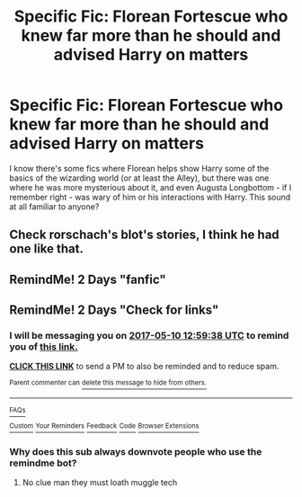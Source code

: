 #+TITLE: Specific Fic: Florean Fortescue who knew far more than he should and advised Harry on matters

* Specific Fic: Florean Fortescue who knew far more than he should and advised Harry on matters
:PROPERTIES:
:Author: Zoanzon
:Score: 7
:DateUnix: 1494237329.0
:DateShort: 2017-May-08
:FlairText: Fic Search
:END:
I know there's some fics where Florean helps show Harry some of the basics of the wizarding world (or at least the Alley), but there was one where he was more mysterious about it, and even Augusta Longbottom - if I remember right - was wary of him or his interactions with Harry. This sound at all familiar to anyone?


** Check rorschach's blot's stories, I think he had one like that.
:PROPERTIES:
:Author: viol8er
:Score: 1
:DateUnix: 1494271472.0
:DateShort: 2017-May-08
:END:


** RemindMe! 2 Days "fanfic"
:PROPERTIES:
:Author: matt3x166
:Score: 0
:DateUnix: 1494253383.0
:DateShort: 2017-May-08
:END:


** RemindMe! 2 Days "Check for links"
:PROPERTIES:
:Author: Fineas_Greyhaven
:Score: 0
:DateUnix: 1494248354.0
:DateShort: 2017-May-08
:END:

*** I will be messaging you on [[http://www.wolframalpha.com/input/?i=2017-05-10%2012:59:38%20UTC%20To%20Local%20Time][*2017-05-10 12:59:38 UTC*]] to remind you of [[https://www.reddit.com/r/HPfanfiction/comments/69x5ql/specific_fic_florean_fortescue_who_knew_far_more/dha5ojp][*this link.*]]

[[http://np.reddit.com/message/compose/?to=RemindMeBot&subject=Reminder&message=%5Bhttps://www.reddit.com/r/HPfanfiction/comments/69x5ql/specific_fic_florean_fortescue_who_knew_far_more/dha5ojp%5D%0A%0ARemindMe!%20%202%20Days][*CLICK THIS LINK*]] to send a PM to also be reminded and to reduce spam.

^{Parent commenter can} [[http://np.reddit.com/message/compose/?to=RemindMeBot&subject=Delete%20Comment&message=Delete!%20dha5p8j][^{delete this message to hide from others.}]]

--------------

[[http://np.reddit.com/r/RemindMeBot/comments/24duzp/remindmebot_info/][^{FAQs}]]

[[http://np.reddit.com/message/compose/?to=RemindMeBot&subject=Reminder&message=%5BLINK%20INSIDE%20SQUARE%20BRACKETS%20else%20default%20to%20FAQs%5D%0A%0ANOTE:%20Don't%20forget%20to%20add%20the%20time%20options%20after%20the%20command.%0A%0ARemindMe!][^{Custom}]]
[[http://np.reddit.com/message/compose/?to=RemindMeBot&subject=List%20Of%20Reminders&message=MyReminders!][^{Your Reminders}]]
[[http://np.reddit.com/message/compose/?to=RemindMeBotWrangler&subject=Feedback][^{Feedback}]]
[[https://github.com/SIlver--/remindmebot-reddit][^{Code}]]
[[https://np.reddit.com/r/RemindMeBot/comments/4kldad/remindmebot_extensions/][^{Browser Extensions}]]
:PROPERTIES:
:Author: RemindMeBot
:Score: 1
:DateUnix: 1494248384.0
:DateShort: 2017-May-08
:END:


*** Why does this sub always downvote people who use the remindme bot?
:PROPERTIES:
:Author: jimmythebass
:Score: 1
:DateUnix: 1494358679.0
:DateShort: 2017-May-10
:END:

**** No clue man they must loath muggle tech
:PROPERTIES:
:Author: Fineas_Greyhaven
:Score: 3
:DateUnix: 1494360526.0
:DateShort: 2017-May-10
:END:
